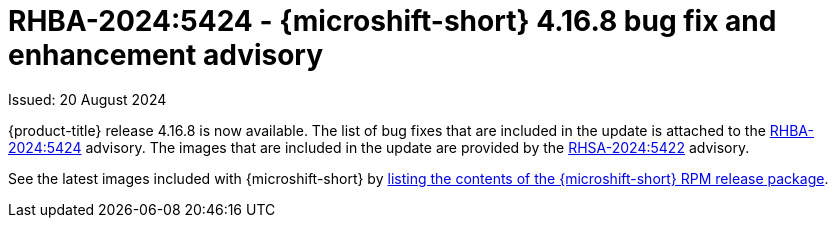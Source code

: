 // Module included in the following assemblies:
//
//microshift_release_notes/microshift-4-16-release-notes.adoc

:_mod-docs-content-type: REFERENCE
[id="microshift-4-16-8-dp_{context}"]
= RHBA-2024:5424 - {microshift-short} 4.16.8 bug fix and enhancement advisory

[role="_abstract"]
Issued: 20 August 2024

{product-title} release 4.16.8 is now available. The list of bug fixes that are included in the update is attached to the link:https://access.redhat.com/errata/RHBA-2024:5424[RHBA-2024:5424] advisory. The images that are included in the update are provided by the link:https://access.redhat.com/errata/RHSA-2024:5422[RHSA-2024:5422] advisory.

See the latest images included with {microshift-short} by xref:../microshift_updating/microshift-list-update-contents.adoc#microshift-get-rpm-release-info_microshift-list-update-contents[listing the contents of the {microshift-short} RPM release package].
